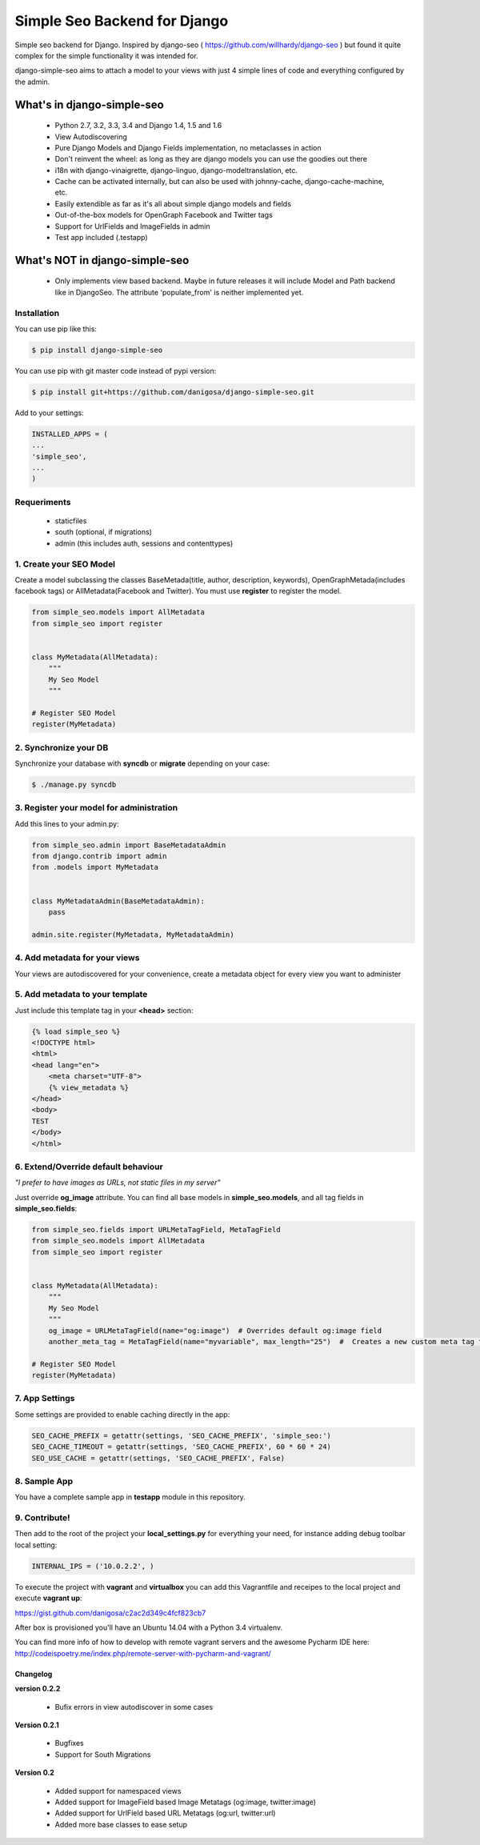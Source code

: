 =============================
Simple Seo Backend for Django
=============================

Simple seo backend for Django. Inspired by django-seo ( https://github.com/willhardy/django-seo ) but found it quite
complex for the simple functionality it was intended for.

django-simple-seo aims to attach a model to your views with just 4 simple lines of code and everything configured by the admin.

What's in django-simple-seo
***************************

 * Python 2.7, 3.2, 3.3, 3.4 and Django 1.4, 1.5 and 1.6
 * View Autodiscovering
 * Pure Django Models and Django Fields implementation, no metaclasses in action
 * Don't reinvent the wheel: as long as they are django models you can use the goodies out there
 * i18n with django-vinaigrette, django-linguo, django-modeltranslation, etc.
 * Cache can be activated internally, but can also be used with johnny-cache, django-cache-machine, etc.
 * Easily extendible as far as it's all about simple django models and fields
 * Out-of-the-box models for OpenGraph Facebook and Twitter tags
 * Support for UrlFields and ImageFields in admin
 * Test app included (.testapp)

 .. image:: assets/simple_seo_admin.png

What's NOT in django-simple-seo
*******************************

 * Only implements view based backend. Maybe in future releases it will include Model and Path backend like in DjangoSeo. The attribute 'populate_from' is neither implemented yet.

Installation
------------

You can use pip like this:

.. code-block:: sh

    $ pip install django-simple-seo

You can use pip with git master code instead of pypi version:

.. code-block:: sh

    $ pip install git+https://github.com/danigosa/django-simple-seo.git

Add to your settings:

.. code-block:: python

    INSTALLED_APPS = (
    ...
    'simple_seo',
    ...
    )

Requeriments
------------

 * staticfiles
 * south (optional, if migrations)
 * admin (this includes auth, sessions and contenttypes)
 

1. Create your SEO Model
------------------------

Create a model subclassing the classes BaseMetada(title, author, description, keywords), OpenGraphMetada(includes facebook tags) or AllMetadata(Facebook and Twitter). You must use **register** to register the model.

.. code-block:: python

    from simple_seo.models import AllMetadata
    from simple_seo import register


    class MyMetadata(AllMetadata):
        """
        My Seo Model
        """

    # Register SEO Model
    register(MyMetadata)


2. Synchronize your DB
----------------------

Synchronize your database with **syncdb** or **migrate** depending on your case:

.. code-block:: sh

    $ ./manage.py syncdb

3. Register your model for administration
-----------------------------------------

Add this lines to your admin.py:

.. code-block:: python

    from simple_seo.admin import BaseMetadataAdmin
    from django.contrib import admin
    from .models import MyMetadata


    class MyMetadataAdmin(BaseMetadataAdmin):
        pass

    admin.site.register(MyMetadata, MyMetadataAdmin)


4. Add metadata for your views
------------------------------

Your views are autodiscovered for your convenience, create a metadata object for every view you want to administer

 .. image:: assets/simple_seo_admin2.png
    :width: 100%


5. Add metadata to your template
--------------------------------

Just include this template tag in your **<head>** section:

.. code-block:: html

    {% load simple_seo %}
    <!DOCTYPE html>
    <html>
    <head lang="en">
        <meta charset="UTF-8">
        {% view_metadata %}
    </head>
    <body>
    TEST
    </body>
    </html>

6. Extend/Override default behaviour
------------------------------------

*"I prefer to have images as URLs, not static files in my server"*

Just override **og_image** attribute. You can find all base models in **simple_seo.models**, and all tag fields in **simple_seo.fields**:

.. code-block:: python

    from simple_seo.fields import URLMetaTagField, MetaTagField
    from simple_seo.models import AllMetadata
    from simple_seo import register


    class MyMetadata(AllMetadata):
        """
        My Seo Model
        """
        og_image = URLMetaTagField(name="og:image")  # Overrides default og:image field
        another_meta_tag = MetaTagField(name="myvariable", max_length="25")  #  Creates a new custom meta tag for the views

    # Register SEO Model
    register(MyMetadata)

7. App Settings
---------------

Some settings are provided to enable caching directly in the app:

.. code-block:: python

    SEO_CACHE_PREFIX = getattr(settings, 'SEO_CACHE_PREFIX', 'simple_seo:')
    SEO_CACHE_TIMEOUT = getattr(settings, 'SEO_CACHE_PREFIX', 60 * 60 * 24)
    SEO_USE_CACHE = getattr(settings, 'SEO_CACHE_PREFIX', False)


8. Sample App
-------------

You have a complete sample app in **testapp** module in this repository.


9. Contribute!
--------------

Then add to the root of the project your **local_settings.py** for everything your need, for instance adding debug toolbar local setting:

.. code-block:: python

    INTERNAL_IPS = ('10.0.2.2', )
    
To execute the project with **vagrant** and **virtualbox** you can add this Vagrantfile and receipes to the local project and execute **vagrant up**:

https://gist.github.com/danigosa/c2ac2d349c4fcf823cb7

After box is provisioned you'll have an Ubuntu 14.04 with a Python 3.4 virtualenv.

You can find more info of how to develop with remote vagrant servers and the awesome Pycharm IDE here: http://codeispoetry.me/index.php/remote-server-with-pycharm-and-vagrant/



Changelog
=========

**version 0.2.2**

 * Bufix errors in view  autodiscover in some cases

**Version 0.2.1**

 * Bugfixes
 * Support for South Migrations


**Version 0.2**

 * Added support for namespaced views
 * Added support for ImageField based Image Metatags (og:image, twitter:image)
 * Added support for UrlField based URL Metatags (og:url, twitter:url)
 * Added more base classes to ease setup
